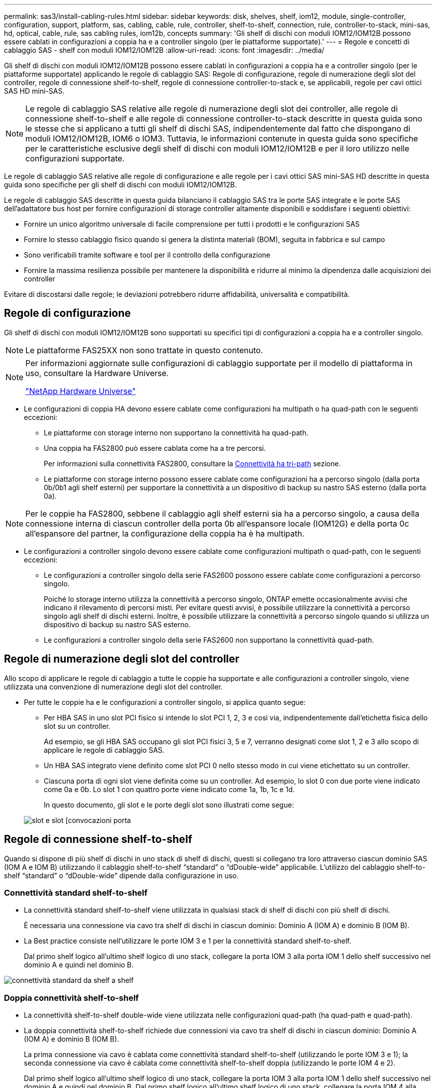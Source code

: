 ---
permalink: sas3/install-cabling-rules.html 
sidebar: sidebar 
keywords: disk, shelves, shelf, iom12, module, single-controller, configuration, support, platform, sas, cabling, cable, rule, controller, shelf-to-shelf, connection, rule, controller-to-stack, mini-sas, hd, optical, cable, rule, sas cabling rules, iom12b, concepts 
summary: 'Gli shelf di dischi con moduli IOM12/IOM12B possono essere cablati in configurazioni a coppia ha e a controller singolo (per le piattaforme supportate).' 
---
= Regole e concetti di cablaggio SAS - shelf con moduli IOM12/IOM12B
:allow-uri-read: 
:icons: font
:imagesdir: ../media/


[role="lead"]
Gli shelf di dischi con moduli IOM12/IOM12B possono essere cablati in configurazioni a coppia ha e a controller singolo (per le piattaforme supportate) applicando le regole di cablaggio SAS: Regole di configurazione, regole di numerazione degli slot del controller, regole di connessione shelf-to-shelf, regole di connessione controller-to-stack e, se applicabili, regole per cavi ottici SAS HD mini-SAS.


NOTE: Le regole di cablaggio SAS relative alle regole di numerazione degli slot dei controller, alle regole di connessione shelf-to-shelf e alle regole di connessione controller-to-stack descritte in questa guida sono le stesse che si applicano a tutti gli shelf di dischi SAS, indipendentemente dal fatto che dispongano di moduli IOM12/IOM12B, IOM6 o IOM3. Tuttavia, le informazioni contenute in questa guida sono specifiche per le caratteristiche esclusive degli shelf di dischi con moduli IOM12/IOM12B e per il loro utilizzo nelle configurazioni supportate.

Le regole di cablaggio SAS relative alle regole di configurazione e alle regole per i cavi ottici SAS mini-SAS HD descritte in questa guida sono specifiche per gli shelf di dischi con moduli IOM12/IOM12B.

Le regole di cablaggio SAS descritte in questa guida bilanciano il cablaggio SAS tra le porte SAS integrate e le porte SAS dell'adattatore bus host per fornire configurazioni di storage controller altamente disponibili e soddisfare i seguenti obiettivi:

* Fornire un unico algoritmo universale di facile comprensione per tutti i prodotti e le configurazioni SAS
* Fornire lo stesso cablaggio fisico quando si genera la distinta materiali (BOM), seguita in fabbrica e sul campo
* Sono verificabili tramite software e tool per il controllo della configurazione
* Fornire la massima resilienza possibile per mantenere la disponibilità e ridurre al minimo la dipendenza dalle acquisizioni dei controller


Evitare di discostarsi dalle regole; le deviazioni potrebbero ridurre affidabilità, universalità e compatibilità.



== Regole di configurazione

Gli shelf di dischi con moduli IOM12/IOM12B sono supportati su specifici tipi di configurazioni a coppia ha e a controller singolo.


NOTE: Le piattaforme FAS25XX non sono trattate in questo contenuto.

[NOTE]
====
Per informazioni aggiornate sulle configurazioni di cablaggio supportate per il modello di piattaforma in uso, consultare la Hardware Universe.

https://hwu.netapp.com["NetApp Hardware Universe"^]

====
* Le configurazioni di coppia HA devono essere cablate come configurazioni ha multipath o ha quad-path con le seguenti eccezioni:
+
** Le piattaforme con storage interno non supportano la connettività ha quad-path.
** Una coppia ha FAS2800 può essere cablata come ha a tre percorsi.
+
Per informazioni sulla connettività FAS2800, consultare la <<Connettività ha tri-path>> sezione.

** Le piattaforme con storage interno possono essere cablate come configurazioni ha a percorso singolo (dalla porta 0b/0b1 agli shelf esterni) per supportare la connettività a un dispositivo di backup su nastro SAS esterno (dalla porta 0a).




[NOTE]
====
Per le coppie ha FAS2800, sebbene il cablaggio agli shelf esterni sia ha a percorso singolo, a causa della connessione interna di ciascun controller della porta 0b all'espansore locale (IOM12G) e della porta 0c all'espansore del partner, la configurazione della coppia ha è ha multipath.

====
* Le configurazioni a controller singolo devono essere cablate come configurazioni multipath o quad-path, con le seguenti eccezioni:
+
** Le configurazioni a controller singolo della serie FAS2600 possono essere cablate come configurazioni a percorso singolo.
+
Poiché lo storage interno utilizza la connettività a percorso singolo, ONTAP emette occasionalmente avvisi che indicano il rilevamento di percorsi misti. Per evitare questi avvisi, è possibile utilizzare la connettività a percorso singolo agli shelf di dischi esterni. Inoltre, è possibile utilizzare la connettività a percorso singolo quando si utilizza un dispositivo di backup su nastro SAS esterno.

** Le configurazioni a controller singolo della serie FAS2600 non supportano la connettività quad-path.






== Regole di numerazione degli slot del controller

Allo scopo di applicare le regole di cablaggio a tutte le coppie ha supportate e alle configurazioni a controller singolo, viene utilizzata una convenzione di numerazione degli slot del controller.

* Per tutte le coppie ha e le configurazioni a controller singolo, si applica quanto segue:
+
** Per HBA SAS in uno slot PCI fisico si intende lo slot PCI 1, 2, 3 e così via, indipendentemente dall'etichetta fisica dello slot su un controller.
+
Ad esempio, se gli HBA SAS occupano gli slot PCI fisici 3, 5 e 7, verranno designati come slot 1, 2 e 3 allo scopo di applicare le regole di cablaggio SAS.

** Un HBA SAS integrato viene definito come slot PCI 0 nello stesso modo in cui viene etichettato su un controller.
** Ciascuna porta di ogni slot viene definita come su un controller. Ad esempio, lo slot 0 con due porte viene indicato come 0a e 0b. Lo slot 1 con quattro porte viene indicato come 1a, 1b, 1c e 1d.
+
In questo documento, gli slot e le porte degli slot sono illustrati come segue:

+
image::../media/slot0_rules.png[slot e slot [convocazioni porta]







== Regole di connessione shelf-to-shelf

Quando si dispone di più shelf di dischi in uno stack di shelf di dischi, questi si collegano tra loro attraverso ciascun dominio SAS (IOM A e IOM B) utilizzando il cablaggio shelf-to-shelf "`standard`" o "`dDouble-wide`" applicabile. L'utilizzo del cablaggio shelf-to-shelf "`standard`" o "`dDouble-wide`" dipende dalla configurazione in uso.



=== Connettività standard shelf-to-shelf

* La connettività standard shelf-to-shelf viene utilizzata in qualsiasi stack di shelf di dischi con più shelf di dischi.
+
È necessaria una connessione via cavo tra shelf di dischi in ciascun dominio: Dominio A (IOM A) e dominio B (IOM B).

* La Best practice consiste nell'utilizzare le porte IOM 3 e 1 per la connettività standard shelf-to-shelf.
+
Dal primo shelf logico all'ultimo shelf logico di uno stack, collegare la porta IOM 3 alla porta IOM 1 dello shelf successivo nel dominio A e quindi nel dominio B.



image::../media/drw_shelf_to_shelf_standard.gif[connettività standard da shelf a shelf]



=== Doppia connettività shelf-to-shelf

* La connettività shelf-to-shelf double-wide viene utilizzata nelle configurazioni quad-path (ha quad-path e quad-path).
* La doppia connettività shelf-to-shelf richiede due connessioni via cavo tra shelf di dischi in ciascun dominio: Dominio A (IOM A) e dominio B (IOM B).
+
La prima connessione via cavo è cablata come connettività standard shelf-to-shelf (utilizzando le porte IOM 3 e 1); la seconda connessione via cavo è cablata come connettività shelf-to-shelf doppia (utilizzando le porte IOM 4 e 2).

+
Dal primo shelf logico all'ultimo shelf logico di uno stack, collegare la porta IOM 3 alla porta IOM 1 dello shelf successivo nel dominio A e quindi nel dominio B. Dal primo shelf logico all'ultimo shelf logico di uno stack, collegare la porta IOM 4 alla porta IOM 2 dello shelf successivo nel dominio A e quindi nel dominio B. (Le porte IOM cablate come connettività a doppia larghezza sono visualizzate in blu).



image::../media/drw_shelf_to_shelf_double_wide.gif[connettività da shelf a shelf doppia]



== Regole di connessione controller-to-stack

È possibile collegare correttamente le connessioni SAS da ciascun controller a ogni stack in una coppia ha o in una configurazione a controller singolo, comprendendo che gli shelf di dischi SAS utilizzano la proprietà dei dischi basata su software, il modo in cui le porte a/C e B/D dei controller sono collegate agli stack, Come le porte a/C e B/D dei controller sono organizzate in coppie di porte e come le piattaforme con storage interno hanno le porte dei controller collegate agli stack.



=== Regola di proprietà dei dischi basata su software per shelf di dischi SAS

Gli shelf di dischi SAS utilizzano la proprietà dei dischi basata su software (non la proprietà dei dischi basata su hardware). Ciò significa che la proprietà del disco viene memorizzata sul disco piuttosto che essere determinata dalla topologia delle connessioni fisiche del sistema di storage (come per la proprietà del disco basata su hardware). In particolare, la proprietà del disco viene assegnata da ONTAP (automaticamente o tramite comandi CLI), non da come si collegano le connessioni controller-to-stack.

Gli shelf di dischi SAS non devono mai essere cablati utilizzando lo schema di proprietà dei dischi basato su hardware.



=== Regole di connessione delle porte controller A e C (per piattaforme senza storage interno)

* Le porte a e C sono sempre i percorsi primari verso uno stack.
* Le porte a e C si collegano sempre al primo shelf di dischi logico in uno stack.
* Le porte a e C si collegano sempre alle porte IOM 1 e 2 dello shelf di dischi.
+
La porta IOM 2 viene utilizzata solo per configurazioni quad-path ha e quad-path.

* Le porte A e C del controller 1 si collegano sempre a IOM A (dominio A).
* Le porte a e C del controller 2 si collegano sempre a IOM B (dominio B).


La seguente illustrazione evidenzia come le porte a e C del controller si connettono in una configurazione ha multipath con un HBA a quattro porte e due stack di shelf di dischi. Le connessioni allo stack 1 sono visualizzate in blu. Le connessioni allo stack 2 sono visualizzate in arancione.

image::../media/drw_controller_to_stack_rules_ports_a_and_c_example.gif[Regole di connessione delle porte A e C del controller per piattaforme senza storage interno]



=== Regole di connessione delle porte B e D del controller (per piattaforme senza storage interno)

* Le porte B e D sono sempre i percorsi secondari verso uno stack.
* Le porte B e D si collegano sempre all'ultimo shelf logico di dischi in uno stack.
* Le porte B e D si collegano sempre alle porte IOM 3 e 4 dello shelf di dischi.
+
La porta IOM 4 viene utilizzata solo per configurazioni quad-path ha e quad-path.

* Le porte B e D del controller 1 si collegano sempre a IOM B (dominio B).
* Le porte B e D del controller 2 si collegano sempre a IOM A (dominio A).
* Le porte B e D vengono collegate agli stack spostando l'ordine degli slot PCI di uno in modo che la prima porta del primo slot sia cablata per ultima.


La seguente illustrazione evidenzia come le porte B e D dei controller si connettono in una configurazione ha multipath con un HBA a quattro porte e due stack di shelf di dischi. Le connessioni allo stack 1 sono visualizzate in blu. Le connessioni allo stack 2 sono visualizzate in arancione.

image::../media/drw_controller_to_stack_rules_ports_b_and_d_example.gif[Regole di connessione delle porte B e D del controller per piattaforme senza storage interno]



=== Regole di connessione delle coppie di porte (per piattaforme senza storage interno)

Le porte SAS a, B, C e D del controller sono organizzate in coppie di porte utilizzando un metodo che sfrutta tutte le porte SAS per garantire la resilienza e la coerenza del sistema durante il cablaggio delle connessioni controller-to-stack nelle configurazioni a coppia ha e controller singolo.

* Le coppie di porte sono costituite da una porta SAS a o C del controller e da una porta SAS B o D.
+
Le porte SAS a e C si collegano al primo shelf logico di uno stack. Le porte SAS B e D si collegano all'ultimo shelf logico di uno stack.

* Le coppie di porte utilizzano tutte le porte SAS su ciascun controller del sistema.
+
È possibile aumentare la resilienza del sistema incorporando tutte le porte SAS (su un HBA in uno slot PCI fisico [slot 1-N] e sul controller [slot 0]) in coppie di porte. Non escludere porte SAS.

* Le coppie di porte sono identificate e organizzate come segue:
+
.. Elencare le porte A e le porte C in sequenza di slot (0,1, 2, 3 e così via).
+
Ad esempio: 1a, 2a, 3a, 1c, 2c, 3c

.. Elencare le porte B e le porte D in sequenza di slot (0,1, 2, 3 e così via).
+
Ad esempio: 1b, 2b, 3b, 1d, 2d, 3d

.. Riscrivere l'elenco delle porte D e B in modo che la prima porta dell'elenco venga spostata alla fine dell'elenco.
+
Ad esempio: image:../media/drw_gen_sas_cable_step2.png["Riscrivere l'elenco delle porte D e B."]

+
L'offset dell'ordine degli slot di uno bilancia le coppie di porte su più slot (slot PCI fisici e slot integrati) quando sono disponibili più slot di porte SAS, impedendo quindi il collegamento di uno stack a un singolo HBA SAS.

.. Associare le porte A e C (elencate al punto 1) alle porte D e B (elencate al punto 2) nell'ordine in cui sono elencate.
+
Ad esempio: 1a/2b, 2a/3b, 3a/1d, 1c/2d, 2c/3d, 3c/1b.

+

NOTE: Per una coppia ha, l'elenco delle coppie di porte identificate per il primo controller è applicabile anche al secondo controller.



* Quando si collega il sistema, è possibile utilizzare coppie di porte nell'ordine in cui sono state identificate oppure ignorare coppie di porte:
+
** Utilizzare le coppie di porte nell'ordine in cui sono state identificate (elencate) quando sono necessarie tutte le coppie di porte per collegare gli stack nel sistema.
+
Ad esempio, se sono state identificate sei coppie di porte per il sistema e si dispone di sei stack da cablare come multipath, le coppie di porte vengono cablate nell'ordine in cui sono state elencate:

+
1a/2b, 2a/3b, 3a/1d, 1c/2d, 2c/3d, 3c/1b

** Saltare le coppie di porte (utilizzare ogni altra coppia di porte) quando non sono necessarie tutte le coppie di porte per collegare gli stack nel sistema.
+
Ad esempio, se sono state identificate sei coppie di porte per il sistema e si dispone di tre stack da cablare come multipath, è possibile cablare ogni altra coppia di porte nell'elenco:

+
image::../media/drw_portpair_connection_rules_list_skip.gif[opzione per saltare le coppie di porte]

+

NOTE: Se si dispone di più coppie di porte di quelle necessarie per collegare gli stack nel sistema, la procedura migliore consiste nel saltare le coppie di porte per ottimizzare le porte SAS del sistema. Ottimizzando le porte SAS, si ottimizzano le prestazioni del sistema.





I fogli di lavoro per il cablaggio controller-to-stack sono pratici strumenti per identificare e organizzare le coppie di porte, in modo da poter collegare le connessioni controller-to-stack per la configurazione di coppia ha o controller singolo.

link:install-cabling-worksheet-template-multipath.html["Modello di foglio di lavoro per il cablaggio controller-to-stack per la connettività multipath"]

link:install-cabling-worksheet-template-quadpath.html["Modello di foglio di lavoro per il cablaggio controller-to-stack per la connettività quad-path"]



=== Regole di connessione delle porte del controller 0b/0b1 e 0a per piattaforme con storage interno

Le piattaforme con storage interno dispongono di un insieme univoco di regole di connessione, in quanto ciascun controller deve mantenere la stessa connettività di dominio tra lo storage interno (porta 0b/0b1) e lo stack. Ciò significa che quando un controller si trova nello slot A dello chassis (controller 1) si trova nel dominio A (IOM A) e quindi la porta 0b/0b1 deve connettersi a IOM A nello stack. Quando un controller si trova nello slot B dello chassis (controller 2), si trova nel dominio B (IOM B) e pertanto la porta 0b/0b1 deve connettersi all'IOM B nello stack.


NOTE: Le piattaforme FAS25XX non sono trattate in questo contenuto.


NOTE: Se non si connette la porta 0b/0b1 al dominio corretto (domini con connessione incrociata), si espone il sistema a problemi di resilienza che impediscono l'esecuzione di procedure senza interruzioni in modo sicuro.

* Porta 0b/0b1 del controller (porta storage interna):
+
** La porta 0b/0b1 del controller 1 si collega sempre a IOM A (dominio A).
** La porta 0b/0b1 del controller 2 si collega sempre a IOM B (dominio B).
** La porta 0b/0b1 è sempre il percorso primario.
** La porta 0b/0b1 si collega sempre all'ultimo shelf logico di dischi in uno stack.
** La porta 0b/0b1 si collega sempre alla porta IOM 3 dello shelf di dischi.


* Porta controller 0a (porta HBA interna):
+
** La porta 0a del controller 1 si collega sempre a IOM B (dominio B).
** La porta 0a del controller 2 si collega sempre a IOM A (dominio A).
** La porta 0a è sempre il percorso secondario.
** La porta 0a si collega sempre al primo shelf di dischi logico in uno stack.
** La porta 0a si collega sempre alla porta IOM 1 dello shelf di dischi.




La seguente illustrazione evidenzia la connettività di dominio della porta di storage interna (0b/0b1) a uno stack esterno di shelf:

image::../media/drw_fas2600_mpha_domain_example_IEOPS-1172.svg[connettività dominio porta di archiviazione interna 0b/0b1]



=== Connettività ha tri-path

La connettività ha Tri-path è disponibile sulle coppie ha FAS2800. La connettività ha Tri-path ha tre percorsi da ciascun controller agli shelf interni (IOM12G) ed esterni:

* La connessione interna della porta 0b di ciascun controller al proprio IOM12G locale e la porta 0c al proprio IOM12G del partner fornisce una connettività ha multipath a coppia.
* Il cablaggio delle porte di storage esterne di ciascun controller, 0a e 0b1, fornisce una connettività ha a tre percorsi.
+
Le porte 0a e 0b1 sono cablate tra i due controller quando non sono presenti shelf esterni o sono cablate su shelf esterni per ottenere una connettività ha a tre percorsi.



Di seguito sono illustrati i collegamenti interni e i cavi esterni del controller che consentono la connettività ha a tre percorsi:

image::../media/drw_fas2800_concept_tpha_IEOPS-950.svg[Connettività ha tri-path]

Le porte SAS esterne di FAS2800:

* La porta 0a proviene dall'HBA interno (come altre piattaforme con shelf interno).
* La porta 0b1 proviene dallo shelf interno (come le porte 0b su altre piattaforme con shelf interno).
* La porta 0b2 non viene utilizzata. È disattivato. Se un cavo è collegato, viene generato un messaggio di errore.


image::../media/drw-sas3-ports-on-fas2800.svg[porte drw sas3 su fas2800]

Gli esempi di cablaggio di coppia ha FAS2800 sono disponibili nella link:install-cabling-worksheets-examples-fas2600.html["Schede di lavoro per il cablaggio controller-to-stack ed esempi di cablaggio per piattaforme con storage interno"] sezione.



== Regole per i cavi ottici SAS mini-SAS HD

È possibile utilizzare cavi ottici SAS mini-SAS HD--cavi ottici attivi multimodali (AOC) con connettori HD mini-SAS-mini-SAS e cavi di breakout multimode (OM4) con connettori mini-SAS HD-to-LC--per ottenere connettività SAS a lunga distanza per alcune configurazioni che dispongono di shelf di dischi con moduli IOM12.

* La piattaforma e la versione di ONTAP devono supportare l'utilizzo di cavi ottici SAS mini-SAS HD: Cavi ottici attivi multimodali (AOC) con connettori HD mini-SAS-mini-SAS e cavi di breakout multimodali (OM4) con connettori mini-SAS HD-LC.
+
https://hwu.netapp.com["NetApp Hardware Universe"]

* I cavi AOC ottici multimodali SAS con connettori mini-SAS HD-mini-SAS possono essere utilizzati per connessioni controller-to-stack e shelf-to-shelf e sono disponibili in lunghezze fino a 50 metri.
* Se si utilizzano cavi di breakout SAS OM4 (Optical Multimode) con connettori mini-SAS HD-to-LC (per patch panel), si applicano le seguenti regole:
+
** Questi cavi possono essere utilizzati per connessioni controller-stack e shelf-to-shelf.
+
Se si utilizzano cavi di breakout multimodali per connessioni shelf-to-shelf, è possibile utilizzarli una sola volta all'interno di uno stack di shelf di dischi. Per collegare le restanti connessioni shelf-to-shelf, è necessario utilizzare cavi AOC multimodali.

+
Per le configurazioni quad-path ha e quad-path, se si utilizzano cavi di breakout multimodali per le connessioni shelf-to-shelf a doppia larghezza tra due shelf di dischi, la procedura migliore consiste nell'utilizzare cavi di breakout accoppiati in modo identico.

** È necessario collegare tutte le otto (quattro coppie) dei connettori di breakout LC al pannello di controllo.
** È necessario fornire i patch panel e i cavi tra i pannelli.
+
I cavi interpannello devono essere della stessa modalità del cavo di breakout: OM4 Multimode.

** È possibile utilizzare fino a una coppia di patch panel in un percorso.
** Il percorso point-to-point (mini-SAS HD-to-mini-SAS HD) di qualsiasi cavo multimodale non può superare i 100 metri.
+
Il percorso include il set di cavi di breakout, patch panel e cavi tra pannelli.

** Il percorso end-to-end totale (somma dei percorsi point-to-point dal controller all'ultimo shelf) non può superare i 300 metri.
+
Il percorso totale include il set di cavi di breakout, patch panel e cavi tra pannelli.



* I cavi SAS possono essere in rame SAS, SAS ottico o misti.
+
Se si utilizzano cavi in rame SAS e cavi ottici SAS, si applicano le seguenti regole:

+
** I collegamenti shelf-to-shelf in uno stack devono essere tutti i cavi in rame SAS o tutti i cavi ottici SAS.
** Se i collegamenti shelf-to-shelf sono cavi ottici SAS, anche i collegamenti controller-to-stack a tale stack devono essere cavi ottici SAS.
** Se i collegamenti shelf-to-shelf sono cavi di rame SAS, i collegamenti controller-to-stack a tale stack possono essere cavi ottici SAS o cavi di rame SAS.



